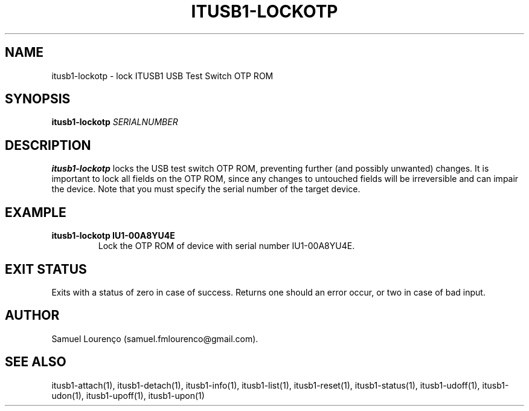.TH ITUSB1-LOCKOTP 1
.SH NAME
itusb1-lockotp \- lock ITUSB1 USB Test Switch OTP ROM
.SH SYNOPSIS
.B itusb1-lockotp
.I SERIALNUMBER
.SH DESCRIPTION
.B itusb1-lockotp
locks the USB test switch OTP ROM, preventing further (and possibly unwanted)
changes. It is important to lock all fields on the OTP ROM, since any changes
to untouched fields will be irreversible and can impair the device. Note that
you must specify the serial number of the target device.
.SH EXAMPLE
.TP
.B itusb1-lockotp IU1-00A8YU4E
Lock the OTP ROM of device with serial number IU1-00A8YU4E.
.SH "EXIT STATUS"
Exits with a status of zero in case of success. Returns one should an error
occur, or two in case of bad input.
.SH AUTHOR
Samuel Lourenço (samuel.fmlourenco@gmail.com).
.SH "SEE ALSO"
itusb1-attach(1), itusb1-detach(1), itusb1-info(1), itusb1-list(1),
itusb1-reset(1), itusb1-status(1), itusb1-udoff(1), itusb1-udon(1),
itusb1-upoff(1), itusb1-upon(1)
